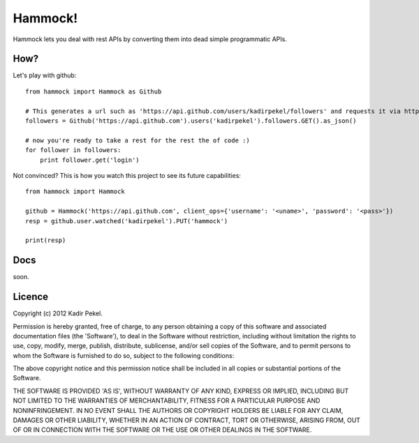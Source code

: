 Hammock!
========

Hammock lets you deal with rest APIs by converting them into dead simple programmatic APIs.

How?
----
Let's play with github::

    from hammock import Hammock as Github

    # This generates a url such as 'https://api.github.com/users/kadirpekel/followers' and requests it via http GET
    followers = Github('https://api.github.com').users('kadirpekel').followers.GET().as_json()

    # now you're ready to take a rest for the rest the of code :)
    for follower in followers:
        print follower.get('login')

Not convinced? This is how you watch this project to see its future capabilities::

    from hammock import Hammock

    github = Hammock('https://api.github.com', client_ops={'username': '<uname>', 'password': '<pass>'})
    resp = github.user.watched('kadirpekel').PUT('hammock')

    print(resp)

Docs
----

soon.

Licence
-------
Copyright (c) 2012 Kadir Pekel.

Permission is hereby granted, free of charge, to any person obtaining a copy of this software and associated documentation files (the 'Software'), to deal in the Software without restriction, including without limitation the rights to use, copy, modify, merge, publish, distribute, sublicense, and/or sell copies of the Software, and to permit persons to whom the Software is furnished to do so, subject to the following conditions:

The above copyright notice and this permission notice shall be included in all copies or substantial portions of the Software.

THE SOFTWARE IS PROVIDED 'AS IS', WITHOUT WARRANTY OF ANY KIND, EXPRESS OR IMPLIED, INCLUDING BUT NOT LIMITED TO THE WARRANTIES OF MERCHANTABILITY, FITNESS FOR A PARTICULAR PURPOSE AND NONINFRINGEMENT. IN NO EVENT SHALL THE AUTHORS OR COPYRIGHT HOLDERS BE LIABLE FOR ANY CLAIM, DAMAGES OR OTHER LIABILITY, WHETHER IN AN ACTION OF CONTRACT, TORT OR OTHERWISE, ARISING FROM, OUT OF OR IN CONNECTION WITH THE SOFTWARE OR THE USE OR OTHER DEALINGS IN THE SOFTWARE.
